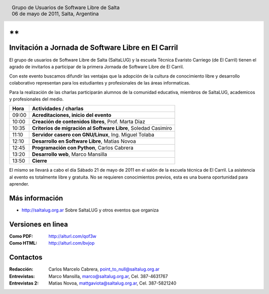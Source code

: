 
.. |logo| image:: http://github.com/pointtonull/jrsl-prensa/raw/master/files/saltalug64.png
.. |date| date:: 06 de mayo de 2011

.. header::

    .. class:: borderless
    .. class:: center
    .. class:: fullwidth

        +------+----------------------------------------------+
        |      | Grupo de Usuarios de Software Libre de Salta |
        ||logo|+----------------------------------------------+
        |      | |date|, Salta, Argentina                     |
        +------+----------------------------------------------+

**
**

===================================================
Invitación a Jornada de Software Libre en El Carril
===================================================

El grupo de usuarios de Software Libre de Salta (SaltaLUG) y la escuela Técnica
Evaristo Carriego (de El Carril) tienen el agrado de invitarlos a participar
de la primera Jornada de Software Libre de El Carril.

Con este evento buscamos difundir las ventajas que la adopción de la cultura de
conocimiento libre y desarrollo colaborativo representan para los estudiantes y
profesionales de las áreas informaticas. 

Para la realización de las charlas participarán alumnos de la comunidad
educativa, miembros de SaltaLUG, academicos y profesionales del medio.

===== ==============================================================
Hora  Actividades / charlas
===== ==============================================================
09:00 **Acreditaciones, inicio del evento**
10:00 **Creación de contenidos libres**, Prof. Marta Diaz
10:35 **Criterios de migración al Software Libre**, Soledad Casimiro
11:10 **Servidor casero con GNU/Linux**, Ing. Miguel Tolaba
12:10 **Desarrollo en Software Libre**, Matias Novoa
12:45 **Programación con Python**, Carlos Cabrera
13:20 **Desarrollo web**, Marco Mansilla
13:50 **Cierre**
===== ==============================================================

El mismo se llevará a cabo el día Sábado 21 de mayo de 2011 en el salón de la
escuela técnica de El Carril. La asistencia al evento es totalmente libre y
gratuita. No se requieren conocimientos previos, esta es una buena oportunidad
para aprender.

Más información
===============

- http://saltalug.org.ar Sobre SaltaLUG y otros eventos que organiza

Versiones en linea
==================

:Como PDF: http://alturl.com/qof3w 
:Como HTML: http://alturl.com/bvjop


Contactos
=========

:Redacción:
    Carlos Marcelo Cabrera,
    point_to_null@saltalug.org.ar

:Entrevistas:
    Marco Mansilla,
    marco@saltalug.org.ar,
    Cel. 387-4631767

:Entrevistas 2:
    Matias Novoa,
    mattgaviota@saltalug.org.ar,
    Cel. 387-5821240
